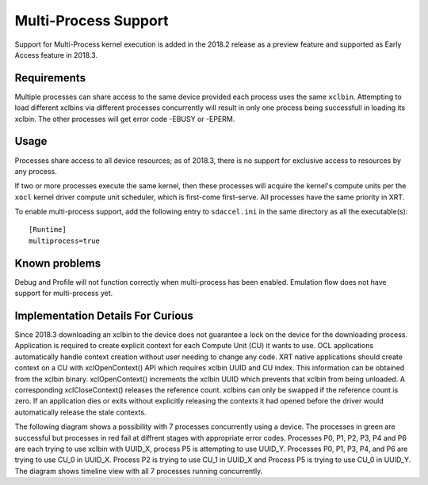 Multi-Process Support
---------------------

Support for Multi-Process kernel execution is added in the 2018.2
release as a preview feature and supported as Early Access feature
in 2018.3.

Requirements
============

Multiple processes can share access to the same device provided each
process uses the same ``xclbin``. Attempting to load different xclbins via
different processes concurrently will result in only one process being
successfull in loading its xclbin. The other processes will get error code
-EBUSY or -EPERM.

Usage
=====

Processes share access to all device resources; as of 2018.3, there is
no support for exclusive access to resources by any process.

If two or more processes execute the same kernel, then these processes
will acquire the kernel's compute units per the ``xocl`` kernel driver
compute unit scheduler, which is first-come first-serve.  All
processes have the same priority in XRT.

To enable multi-process support, add the following entry to ``sdaccel.ini``
in the same directory as all the executable(s)::

  [Runtime]
  multiprocess=true


Known problems
==============

Debug and Profile will not function correctly when multi-process has
been enabled. Emulation flow does not have support for multi-process yet.


Implementation Details For Curious
==================================

Since 2018.3 downloading an xclbin to the device does not guarantee a lock on the
device for the downloading process. Application is required to create explicit context
for each Compute Unit (CU) it wants to use. OCL applications automatically handle
context creation without user needing to change any code. XRT native applications
should create context on a CU with xclOpenContext() API which requires xclbin UUID
and CU index. This information can be obtained from the xclbin binary. xclOpenContext()
increments the xclbin UUID which prevents that xclbin from being unloaded. A corresponding
xclCloseContext() releases the reference count. xclbins can only be swapped if the reference
count is zero. If an application dies or exits without explicitly releasing the contexts it
had opened before the driver would automatically release the stale contexts.

The following diagram shows a possibility with 7 processes concurrently using a device. The
processes in green are successful but processes in red fail at diffrent stages with appropriate
error codes. Processes P0, P1, P2, P3, P4 and P6 are each trying to use xclbin with UUID_X,
process P5 is attempting to use UUID_Y. Processes P0, P1, P3, P4, and P6 are trying to use CU_0 in
UUID_X. Process P2 is trying to use CU_1 in UUID_X and Process P5 is trying to use CU_0 in UUID_Y.
The diagram shows timeline view with all 7 processes running concurrently.

.. graphviz:: multi.dot
